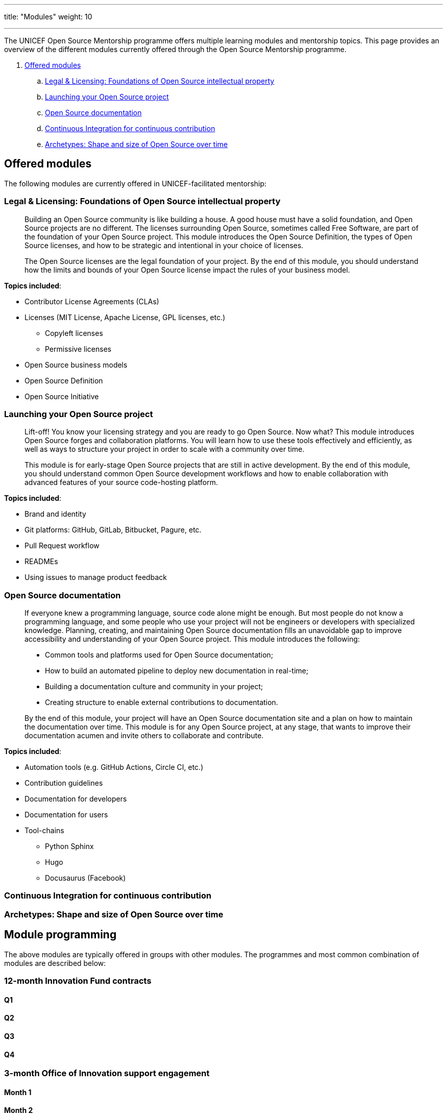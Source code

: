 ---
title: "Modules"
weight: 10

---
// document settings
:toc:
:hide-uri-scheme:

The UNICEF Open Source Mentorship programme offers multiple learning modules and mentorship topics.
This page provides an overview of the different modules currently offered through the Open Source Mentorship programme.

. link:#offered[Offered modules]
.. link:#offered-legal[Legal & Licensing: Foundations of Open Source intellectual property]
.. link:#offered-launching[Launching your Open Source project]
.. link:#offered-docs[Open Source documentation]
.. link:#offered-ci[Continuous Integration for continuous contribution]
.. link:#offered-archetypes[Archetypes: Shape and size of Open Source over time]


[[offered]]
== Offered modules

The following modules are currently offered in UNICEF-facilitated mentorship:

[[offered-legal]]
=== Legal & Licensing: Foundations of Open Source intellectual property

____
Building an Open Source community is like building a house.
A good house must have a solid foundation, and Open Source projects are no different.
The licenses surrounding Open Source, sometimes called Free Software, are part of the foundation of your Open Source project.
This module introduces the Open Source Definition, the types of Open Source licenses, and how to be strategic and intentional in your choice of licenses.

The Open Source licenses are the legal foundation of your project.
By the end of this module, you should understand how the limits and bounds of your Open Source license impact the rules of your business model.
____

*Topics included*:

* Contributor License Agreements (CLAs)
* Licenses
  (MIT License, Apache License, GPL licenses, etc.)
** Copyleft licenses
** Permissive licenses
* Open Source business models
* Open Source Definition
* Open Source Initiative

[[offered-launching]]
=== Launching your Open Source project

____
Lift-off!
You know your licensing strategy and you are ready to go Open Source.
Now what?
This module introduces Open Source forges and collaboration platforms.
You will learn how to use these tools effectively and efficiently, as well as ways to structure your project in order to scale with a community over time.

This module is for early-stage Open Source projects that are still in active development.
By the end of this module, you should understand common Open Source development workflows and how to enable collaboration with advanced features of your source code-hosting platform.
____

*Topics included*:

* Brand and identity
* Git platforms:
  GitHub, GitLab, Bitbucket, Pagure, etc.
* Pull Request workflow
* READMEs
* Using issues to manage product feedback

[[offered-docs]]
=== Open Source documentation

____
If everyone knew a programming language, source code alone might be enough.
But most people do not know a programming language, and some people who use your project will not be engineers or developers with specialized knowledge.
Planning, creating, and maintaining Open Source documentation fills an unavoidable gap to improve accessibility and understanding of your Open Source project.
This module introduces the following:

* Common tools and platforms used for Open Source documentation;
* How to build an automated pipeline to deploy new documentation in real-time;
* Building a documentation culture and community in your project;
* Creating structure to enable external contributions to documentation.

By the end of this module, your project will have an Open Source documentation site and a plan on how to maintain the documentation over time.
This module is for any Open Source project, at any stage, that wants to improve their documentation acumen and invite others to collaborate and contribute.
____

*Topics included*:

* Automation tools
  (e.g. GitHub Actions, Circle CI, etc.)
* Contribution guidelines
* Documentation for developers
* Documentation for users
* Tool-chains
** Python Sphinx
** Hugo
** Docusaurus
   (Facebook)


[[offered-ci]]
=== Continuous Integration for continuous contribution

[[offered-archetypes]]
=== Archetypes: Shape and size of Open Source over time


== Module programming

The above modules are typically offered in groups with other modules.
The programmes and most common combination of modules are described below:

=== 12-month Innovation Fund contracts

[[roadmap-q1]]
==== Q1

[[roadmap-q2]]
==== Q2

[[roadmap-q3]]
==== Q3

[[roadmap-q4]]
==== Q4

=== 3-month Office of Innovation support engagement

==== Month 1

==== Month 2

==== Month 3


== Modules in progress

The following is a list of modules currently in progress:
